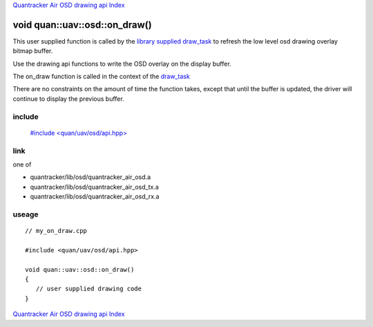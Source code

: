 
`Quantracker Air OSD drawing api Index`_

==============================
void quan::uav::osd::on_draw()
==============================

This user supplied function is called by the `library supplied draw_task`_ to refresh the
low level osd drawing overlay bitmap buffer.

Use the drawing api functions to write the OSD overlay on the display buffer.

The on_draw function is called in the context of the `draw_task`_

There are no constraints on the amount of time the function takes, except that
until the buffer is updated, the driver will continue to display the previous buffer.

.......
include
.......

   `#include \<quan/uav/osd/api.hpp\>`_

....
link
....

one of 

* quantracker/lib/osd/quantracker_air_osd.a
* quantracker/lib/osd/quantracker_air_osd_tx.a
* quantracker/lib/osd/quantracker_air_osd_rx.a

......
useage
......

::

   // my_on_draw.cpp 

   #include <quan/uav/osd/api.hpp>

   void quan::uav::osd::on_draw()
   {
      // user supplied drawing code
   }


`Quantracker Air OSD drawing api Index`_

.. _`draw_task`: draw_task.html
.. _`Quantracker Air OSD drawing api Index`: drawing_api.html
.. _`#include \<quan/uav/osd/api.hpp\>`: https://github.com/kwikius/quan-trunk/blob/master/quan/uav/osd/api.hpp
.. _`library supplied draw_task`: https://github.com/kwikius/quantracker/blob/master/air/osd/video/draw_task.cpp
